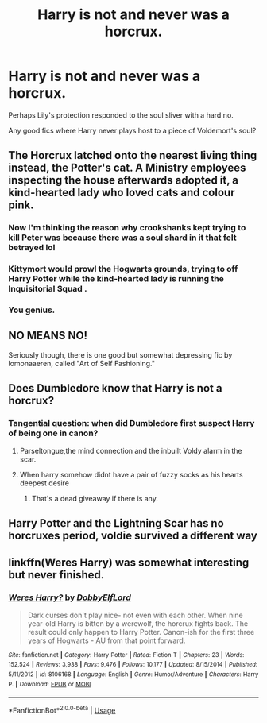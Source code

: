 #+TITLE: Harry is not and never was a horcrux.

* Harry is not and never was a horcrux.
:PROPERTIES:
:Author: TheVoteMote
:Score: 7
:DateUnix: 1582077742.0
:DateShort: 2020-Feb-19
:FlairText: Request
:END:
Perhaps Lily's protection responded to the soul sliver with a hard no.

Any good fics where Harry never plays host to a piece of Voldemort's soul?


** The Horcrux latched onto the nearest living thing instead, the Potter's cat. A Ministry employees inspecting the house afterwards adopted it, a kind-hearted lady who loved cats and colour pink.
:PROPERTIES:
:Author: neymovirne
:Score: 18
:DateUnix: 1582094943.0
:DateShort: 2020-Feb-19
:END:

*** Now I'm thinking the reason why crookshanks kept trying to kill Peter was because there was a soul shard in it that felt betrayed lol
:PROPERTIES:
:Author: THECAMFIREHAWK
:Score: 4
:DateUnix: 1582111768.0
:DateShort: 2020-Feb-19
:END:


*** Kittymort would prowl the Hogwarts grounds, trying to off Harry Potter while the kind-hearted lady is running the Inquisitorial Squad .
:PROPERTIES:
:Score: 4
:DateUnix: 1582095589.0
:DateShort: 2020-Feb-19
:END:


*** You genius.
:PROPERTIES:
:Author: MrBlack103
:Score: 1
:DateUnix: 1582103691.0
:DateShort: 2020-Feb-19
:END:


** NO MEANS NO!

Seriously though, there is one good but somewhat depressing fic by lomonaaeren, called "Art of Self Fashioning."
:PROPERTIES:
:Author: articlesarestupid
:Score: 3
:DateUnix: 1582103684.0
:DateShort: 2020-Feb-19
:END:


** Does Dumbledore know that Harry is not a horcrux?
:PROPERTIES:
:Score: 2
:DateUnix: 1582086137.0
:DateShort: 2020-Feb-19
:END:

*** Tangential question: when did Dumbledore first suspect Harry of being one in canon?
:PROPERTIES:
:Author: Raesong
:Score: 4
:DateUnix: 1582092410.0
:DateShort: 2020-Feb-19
:END:

**** Parseltongue,the mind connection and the inbuilt Voldy alarm in the scar.
:PROPERTIES:
:Score: 3
:DateUnix: 1582094492.0
:DateShort: 2020-Feb-19
:END:


**** When harry somehow didnt have a pair of fuzzy socks as his hearts deepest desire
:PROPERTIES:
:Author: THECAMFIREHAWK
:Score: 5
:DateUnix: 1582111843.0
:DateShort: 2020-Feb-19
:END:

***** That's a dead giveaway if there is any.
:PROPERTIES:
:Author: SnobbishWizard
:Score: 4
:DateUnix: 1582125728.0
:DateShort: 2020-Feb-19
:END:


** Harry Potter and the Lightning Scar has no horcruxes period, voldie survived a different way
:PROPERTIES:
:Author: Neriasa
:Score: 2
:DateUnix: 1582096085.0
:DateShort: 2020-Feb-19
:END:


** linkffn(Weres Harry) was somewhat interesting but never finished.
:PROPERTIES:
:Author: thrawnca
:Score: 1
:DateUnix: 1582199252.0
:DateShort: 2020-Feb-20
:END:

*** [[https://www.fanfiction.net/s/8106168/1/][*/Weres Harry?/*]] by [[https://www.fanfiction.net/u/1077111/DobbyElfLord][/DobbyElfLord/]]

#+begin_quote
  Dark curses don't play nice- not even with each other. When nine year-old Harry is bitten by a werewolf, the horcrux fights back. The result could only happen to Harry Potter. Canon-ish for the first three years of Hogwarts - AU from that point forward.
#+end_quote

^{/Site/:} ^{fanfiction.net} ^{*|*} ^{/Category/:} ^{Harry} ^{Potter} ^{*|*} ^{/Rated/:} ^{Fiction} ^{T} ^{*|*} ^{/Chapters/:} ^{23} ^{*|*} ^{/Words/:} ^{152,524} ^{*|*} ^{/Reviews/:} ^{3,938} ^{*|*} ^{/Favs/:} ^{9,476} ^{*|*} ^{/Follows/:} ^{10,177} ^{*|*} ^{/Updated/:} ^{8/15/2014} ^{*|*} ^{/Published/:} ^{5/11/2012} ^{*|*} ^{/id/:} ^{8106168} ^{*|*} ^{/Language/:} ^{English} ^{*|*} ^{/Genre/:} ^{Humor/Adventure} ^{*|*} ^{/Characters/:} ^{Harry} ^{P.} ^{*|*} ^{/Download/:} ^{[[http://www.ff2ebook.com/old/ffn-bot/index.php?id=8106168&source=ff&filetype=epub][EPUB]]} ^{or} ^{[[http://www.ff2ebook.com/old/ffn-bot/index.php?id=8106168&source=ff&filetype=mobi][MOBI]]}

--------------

*FanfictionBot*^{2.0.0-beta} | [[https://github.com/tusing/reddit-ffn-bot/wiki/Usage][Usage]]
:PROPERTIES:
:Author: FanfictionBot
:Score: 1
:DateUnix: 1582199283.0
:DateShort: 2020-Feb-20
:END:
